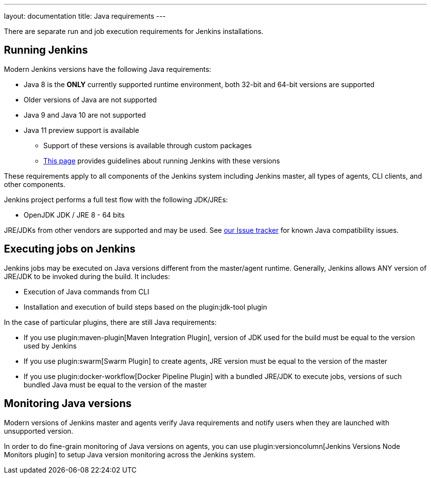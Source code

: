 ---
layout: documentation
title:  Java requirements
---

There are separate run and job execution requirements for Jenkins installations.

## Running Jenkins

Modern Jenkins versions have the following Java requirements:

* Java 8 is the **ONLY** currently supported runtime environment, both 32-bit and 64-bit versions are supported
* Older versions of Java are not supported
* Java 9 and Java 10 are not supported
* Java 11 preview support is available
** Support of these versions is available through custom packages
** link:/blog/2018/06/17/running-jenkins-with-java10-11/[This page] provides guidelines about running Jenkins with these versions

These requirements apply to all components of the Jenkins system including Jenkins master,
all types of agents, CLI clients, and other components.

Jenkins project performs a full test flow with the following JDK/JREs:

* OpenJDK JDK / JRE 8 - 64 bits

JRE/JDKs from other vendors are supported and may be used.
See link:/redirect/issue-tracker[our Issue tracker] for known Java compatibility issues.

## Executing jobs on Jenkins

Jenkins jobs may be executed on Java versions different from the master/agent runtime.
Generally, Jenkins allows ANY version of JRE/JDK to be invoked during the build.
It includes:

* Execution of Java commands from CLI
* Installation and execution of build steps based on the plugin:jdk-tool plugin

In the case of particular plugins, there are still Java requirements:

* If you use plugin:maven-plugin[Maven Integration Plugin], version of JDK used for the build must be equal
to the version used by Jenkins
* If you use plugin:swarm[Swarm Plugin] to create agents,
JRE version must be equal to the version of the master
* If you use plugin:docker-workflow[Docker Pipeline Plugin] with a bundled JRE/JDK to execute jobs,
versions of such bundled Java must be equal to the version of the master

## Monitoring Java versions

Modern versions of Jenkins master and agents verify Java requirements
and notify users when they are launched with unsupported version.

In order to do fine-grain monitoring of Java versions on agents,
you can use plugin:versioncolumn[Jenkins Versions Node Monitors plugin] to setup Java version monitoring across the Jenkins system.
